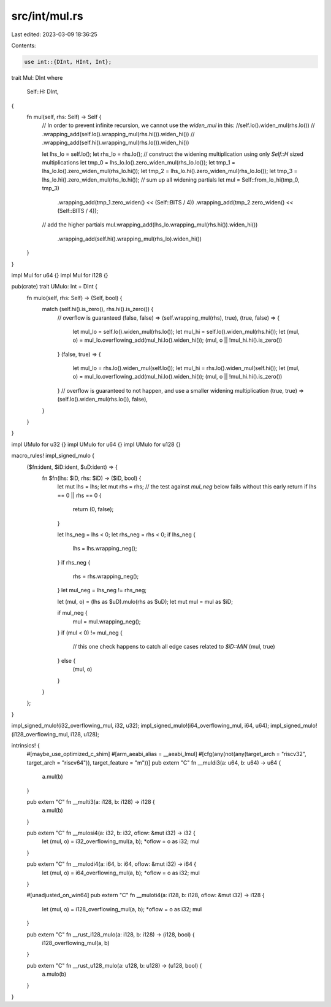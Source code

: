 src/int/mul.rs
==============

Last edited: 2023-03-09 18:36:25

Contents:

.. code-block:: rs

    use int::{DInt, HInt, Int};

trait Mul: DInt
where
    Self::H: DInt,
{
    fn mul(self, rhs: Self) -> Self {
        // In order to prevent infinite recursion, we cannot use the `widen_mul` in this:
        //self.lo().widen_mul(rhs.lo())
        //    .wrapping_add(self.lo().wrapping_mul(rhs.hi()).widen_hi())
        //    .wrapping_add(self.hi().wrapping_mul(rhs.lo()).widen_hi())

        let lhs_lo = self.lo();
        let rhs_lo = rhs.lo();
        // construct the widening multiplication using only `Self::H` sized multiplications
        let tmp_0 = lhs_lo.lo().zero_widen_mul(rhs_lo.lo());
        let tmp_1 = lhs_lo.lo().zero_widen_mul(rhs_lo.hi());
        let tmp_2 = lhs_lo.hi().zero_widen_mul(rhs_lo.lo());
        let tmp_3 = lhs_lo.hi().zero_widen_mul(rhs_lo.hi());
        // sum up all widening partials
        let mul = Self::from_lo_hi(tmp_0, tmp_3)
            .wrapping_add(tmp_1.zero_widen() << (Self::BITS / 4))
            .wrapping_add(tmp_2.zero_widen() << (Self::BITS / 4));
        // add the higher partials
        mul.wrapping_add(lhs_lo.wrapping_mul(rhs.hi()).widen_hi())
            .wrapping_add(self.hi().wrapping_mul(rhs_lo).widen_hi())
    }
}

impl Mul for u64 {}
impl Mul for i128 {}

pub(crate) trait UMulo: Int + DInt {
    fn mulo(self, rhs: Self) -> (Self, bool) {
        match (self.hi().is_zero(), rhs.hi().is_zero()) {
            // overflow is guaranteed
            (false, false) => (self.wrapping_mul(rhs), true),
            (true, false) => {
                let mul_lo = self.lo().widen_mul(rhs.lo());
                let mul_hi = self.lo().widen_mul(rhs.hi());
                let (mul, o) = mul_lo.overflowing_add(mul_hi.lo().widen_hi());
                (mul, o || !mul_hi.hi().is_zero())
            }
            (false, true) => {
                let mul_lo = rhs.lo().widen_mul(self.lo());
                let mul_hi = rhs.lo().widen_mul(self.hi());
                let (mul, o) = mul_lo.overflowing_add(mul_hi.lo().widen_hi());
                (mul, o || !mul_hi.hi().is_zero())
            }
            // overflow is guaranteed to not happen, and use a smaller widening multiplication
            (true, true) => (self.lo().widen_mul(rhs.lo()), false),
        }
    }
}

impl UMulo for u32 {}
impl UMulo for u64 {}
impl UMulo for u128 {}

macro_rules! impl_signed_mulo {
    ($fn:ident, $iD:ident, $uD:ident) => {
        fn $fn(lhs: $iD, rhs: $iD) -> ($iD, bool) {
            let mut lhs = lhs;
            let mut rhs = rhs;
            // the test against `mul_neg` below fails without this early return
            if lhs == 0 || rhs == 0 {
                return (0, false);
            }

            let lhs_neg = lhs < 0;
            let rhs_neg = rhs < 0;
            if lhs_neg {
                lhs = lhs.wrapping_neg();
            }
            if rhs_neg {
                rhs = rhs.wrapping_neg();
            }
            let mul_neg = lhs_neg != rhs_neg;

            let (mul, o) = (lhs as $uD).mulo(rhs as $uD);
            let mut mul = mul as $iD;

            if mul_neg {
                mul = mul.wrapping_neg();
            }
            if (mul < 0) != mul_neg {
                // this one check happens to catch all edge cases related to `$iD::MIN`
                (mul, true)
            } else {
                (mul, o)
            }
        }
    };
}

impl_signed_mulo!(i32_overflowing_mul, i32, u32);
impl_signed_mulo!(i64_overflowing_mul, i64, u64);
impl_signed_mulo!(i128_overflowing_mul, i128, u128);

intrinsics! {
    #[maybe_use_optimized_c_shim]
    #[arm_aeabi_alias = __aeabi_lmul]
    #[cfg(any(not(any(target_arch = "riscv32", target_arch = "riscv64")), target_feature = "m"))]
    pub extern "C" fn __muldi3(a: u64, b: u64) -> u64 {
        a.mul(b)
    }

    pub extern "C" fn __multi3(a: i128, b: i128) -> i128 {
        a.mul(b)
    }

    pub extern "C" fn __mulosi4(a: i32, b: i32, oflow: &mut i32) -> i32 {
        let (mul, o) = i32_overflowing_mul(a, b);
        *oflow = o as i32;
        mul
    }

    pub extern "C" fn __mulodi4(a: i64, b: i64, oflow: &mut i32) -> i64 {
        let (mul, o) = i64_overflowing_mul(a, b);
        *oflow = o as i32;
        mul
    }

    #[unadjusted_on_win64]
    pub extern "C" fn __muloti4(a: i128, b: i128, oflow: &mut i32) -> i128 {
        let (mul, o) = i128_overflowing_mul(a, b);
        *oflow = o as i32;
        mul
    }

    pub extern "C" fn __rust_i128_mulo(a: i128, b: i128) -> (i128, bool) {
        i128_overflowing_mul(a, b)
    }

    pub extern "C" fn __rust_u128_mulo(a: u128, b: u128) -> (u128, bool) {
        a.mulo(b)
    }
}


